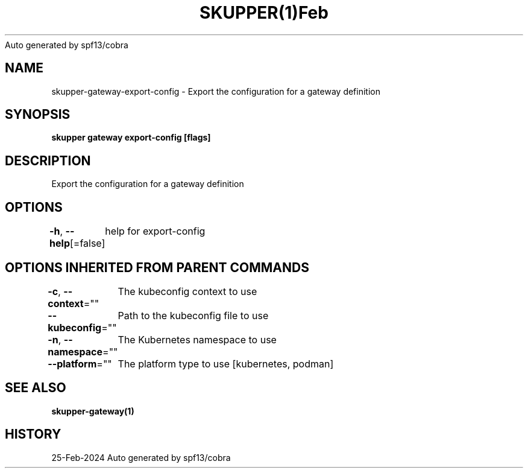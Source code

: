 .nh
.TH SKUPPER(1)Feb 2024
Auto generated by spf13/cobra

.SH NAME
.PP
skupper\-gateway\-export\-config \- Export the configuration for a gateway definition


.SH SYNOPSIS
.PP
\fBskupper gateway export\-config   [flags]\fP


.SH DESCRIPTION
.PP
Export the configuration for a gateway definition


.SH OPTIONS
.PP
\fB\-h\fP, \fB\-\-help\fP[=false]
	help for export\-config


.SH OPTIONS INHERITED FROM PARENT COMMANDS
.PP
\fB\-c\fP, \fB\-\-context\fP=""
	The kubeconfig context to use

.PP
\fB\-\-kubeconfig\fP=""
	Path to the kubeconfig file to use

.PP
\fB\-n\fP, \fB\-\-namespace\fP=""
	The Kubernetes namespace to use

.PP
\fB\-\-platform\fP=""
	The platform type to use [kubernetes, podman]


.SH SEE ALSO
.PP
\fBskupper\-gateway(1)\fP


.SH HISTORY
.PP
25\-Feb\-2024 Auto generated by spf13/cobra
